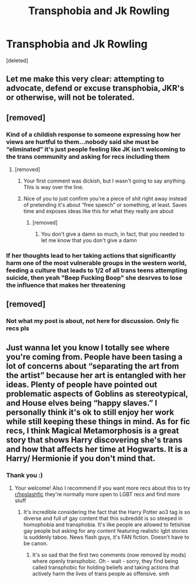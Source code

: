 #+TITLE: Transphobia and Jk Rowling

* Transphobia and Jk Rowling
:PROPERTIES:
:Score: 0
:DateUnix: 1594608720.0
:DateShort: 2020-Jul-13
:FlairText: Request
:END:
[deleted]


** Let me make this very clear: attempting to advocate, defend or excuse transphobia, JKR's or otherwise, will not be tolerated.
:PROPERTIES:
:Author: denarii
:Score: 1
:DateUnix: 1594656067.0
:DateShort: 2020-Jul-13
:END:


** [removed]
:PROPERTIES:
:Score: 2
:DateUnix: 1594612842.0
:DateShort: 2020-Jul-13
:END:

*** Kind of a childish response to someone expressing how her views are hurtful to them...nobody said she must be “eliminated” it's just people feeling like JK isn't welcoming to the trans community and asking for recs including them
:PROPERTIES:
:Author: eniiisbdd
:Score: 3
:DateUnix: 1594626543.0
:DateShort: 2020-Jul-13
:END:

**** [removed]
:PROPERTIES:
:Score: -6
:DateUnix: 1594629044.0
:DateShort: 2020-Jul-13
:END:

***** Your first comment was dickish, but I wasn't going to say anything. This is way over the line.
:PROPERTIES:
:Author: Vercalos
:Score: 4
:DateUnix: 1594634468.0
:DateShort: 2020-Jul-13
:END:


***** Nice of you to just confirm you're a piece of shit right away instead of pretending it's about “free speech” or something, at least. Saves time and exposes ideas like this for what they really are about
:PROPERTIES:
:Author: eniiisbdd
:Score: 3
:DateUnix: 1594637547.0
:DateShort: 2020-Jul-13
:END:

****** [removed]
:PROPERTIES:
:Score: -2
:DateUnix: 1594638887.0
:DateShort: 2020-Jul-13
:END:

******* You don't give a damn so much, in fact, that you needed to let me know that you don't give a damn
:PROPERTIES:
:Author: eniiisbdd
:Score: 4
:DateUnix: 1594639239.0
:DateShort: 2020-Jul-13
:END:


*** If her thoughts lead to her taking actions that significantly harm one of the most vulnerable groups in the western world, feeding a culture that leads to 1/2 of all trans teens attempting suicide, then yeah "Beep Fucking Boop" she desrves to lose the influence that makes her threatening
:PROPERTIES:
:Author: ObamaWasAGen3Synth
:Score: 1
:DateUnix: 1594653039.0
:DateShort: 2020-Jul-13
:END:


** [removed]
:PROPERTIES:
:Score: 2
:DateUnix: 1594615051.0
:DateShort: 2020-Jul-13
:END:

*** Not what my post is about, not here for discussion. Only fic recs pls
:PROPERTIES:
:Author: waccacannoli
:Score: 1
:DateUnix: 1594615094.0
:DateShort: 2020-Jul-13
:END:


** Just wanna let you know I totally see where you're coming from. People have been tasing a lot of concerns about “separating the art from the artist” because her art is entangled with her ideas. Plenty of people have pointed out problematic aspects of Goblins as stereotypical, and House elves being “happy slaves.” I personally think it's ok to still enjoy her work while still keeping these things in mind. As for fic recs, I think Magical Metamorphosis is a great story that shows Harry discovering she's trans and how that affects her time at Hogwarts. It is a Harry/ Hermionie if you don't mind that.
:PROPERTIES:
:Author: eniiisbdd
:Score: 1
:DateUnix: 1594638108.0
:DateShort: 2020-Jul-13
:END:

*** Thank you :)
:PROPERTIES:
:Author: waccacannoli
:Score: 5
:DateUnix: 1594645427.0
:DateShort: 2020-Jul-13
:END:

**** Your welcome! Also I recommend if you want more recs about this to try [[/r/hpslashfic][r/hpslashfic]] they're normally more open to LGBT recs and find more stuff
:PROPERTIES:
:Author: eniiisbdd
:Score: 3
:DateUnix: 1594645549.0
:DateShort: 2020-Jul-13
:END:

***** It's incredible considering the fact that the Harry Potter ao3 tag is so diverse and full of gay content that this subreddit is so steeped in homophobia and transphobia. It's like people are allowed to fetishise gay people but asking for any content featuring realistic lgbt stories is suddenly taboo. News flash guys, it's FAN fiction. Doesn't have to be canon.
:PROPERTIES:
:Author: waccacannoli
:Score: 3
:DateUnix: 1594645697.0
:DateShort: 2020-Jul-13
:END:

****** It's so sad that the first two comments (now removed by mods) where openly transphobic. Oh - wait - sorry, they find being called transphobic for holding beliefs and taking actions that actively harm the lives of trans people as offensive. smh
:PROPERTIES:
:Author: ObamaWasAGen3Synth
:Score: 3
:DateUnix: 1594714196.0
:DateShort: 2020-Jul-14
:END:
